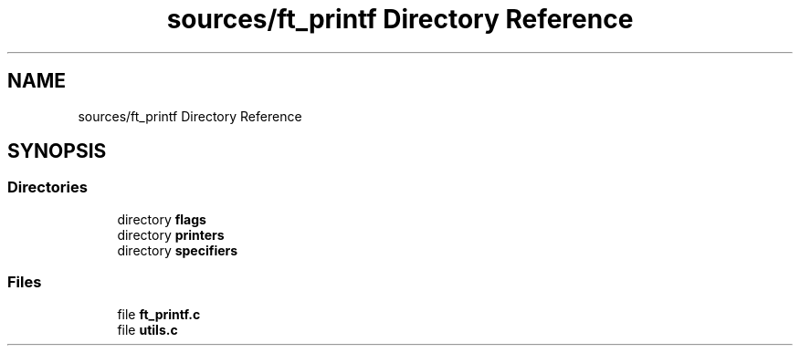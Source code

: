 .TH "sources/ft_printf Directory Reference" 3 "Infini-3D" \" -*- nroff -*-
.ad l
.nh
.SH NAME
sources/ft_printf Directory Reference
.SH SYNOPSIS
.br
.PP
.SS "Directories"

.in +1c
.ti -1c
.RI "directory \fBflags\fP"
.br
.ti -1c
.RI "directory \fBprinters\fP"
.br
.ti -1c
.RI "directory \fBspecifiers\fP"
.br
.in -1c
.SS "Files"

.in +1c
.ti -1c
.RI "file \fBft_printf\&.c\fP"
.br
.ti -1c
.RI "file \fButils\&.c\fP"
.br
.in -1c
